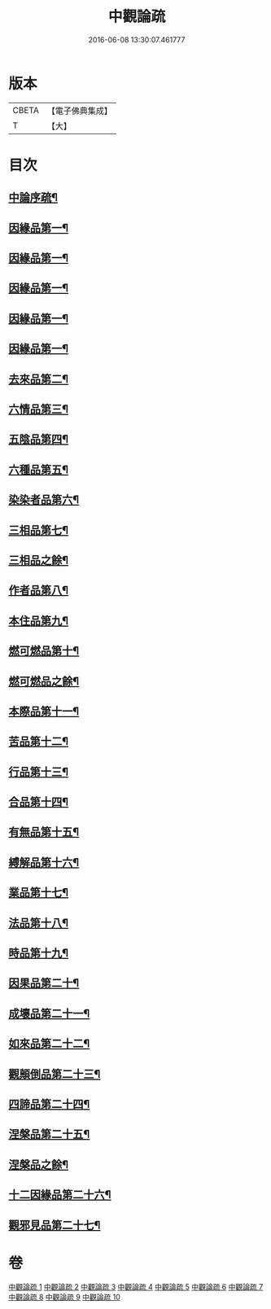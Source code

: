 #+TITLE: 中觀論疏 
#+DATE: 2016-06-08 13:30:07.461777

* 版本
 |     CBETA|【電子佛典集成】|
 |         T|【大】     |

* 目次
** [[file:KR6m0006_001.txt::001-0001a3][中論序疏¶]]
** [[file:KR6m0006_001.txt::001-0005b20][因緣品第一¶]]
** [[file:KR6m0006_002.txt::002-0020a21][因緣品第一¶]]
** [[file:KR6m0006_002.txt::002-0027c27][因緣品第一¶]]
** [[file:KR6m0006_003.txt::003-0034a23][因緣品第一¶]]
** [[file:KR6m0006_003.txt::003-0044a20][因緣品第一¶]]
** [[file:KR6m0006_004.txt::004-0053a5][去來品第二¶]]
** [[file:KR6m0006_004.txt::004-0061c23][六情品第三¶]]
** [[file:KR6m0006_004.txt::004-0065c9][五陰品第四¶]]
** [[file:KR6m0006_005.txt::005-0069c5][六種品第五¶]]
** [[file:KR6m0006_005.txt::005-0073b2][染染者品第六¶]]
** [[file:KR6m0006_005.txt::005-0076c17][三相品第七¶]]
** [[file:KR6m0006_005.txt::005-0078c20][三相品之餘¶]]
** [[file:KR6m0006_006.txt::006-0089a5][作者品第八¶]]
** [[file:KR6m0006_006.txt::006-0091c20][本住品第九¶]]
** [[file:KR6m0006_006.txt::006-0094b12][燃可燃品第十¶]]
** [[file:KR6m0006_006.txt::006-0095c8][燃可燃品之餘¶]]
** [[file:KR6m0006_006.txt::006-0100b10][本際品第十一¶]]
** [[file:KR6m0006_007.txt::007-0102b10][苦品第十二¶]]
** [[file:KR6m0006_007.txt::007-0104a20][行品第十三¶]]
** [[file:KR6m0006_007.txt::007-0108c23][合品第十四¶]]
** [[file:KR6m0006_007.txt::007-0111b11][有無品第十五¶]]
** [[file:KR6m0006_007.txt::007-0113b11][縛解品第十六¶]]
** [[file:KR6m0006_008.txt::008-0116a5][業品第十七¶]]
** [[file:KR6m0006_008.txt::008-0123b25][法品第十八¶]]
** [[file:KR6m0006_008.txt::008-0130b8][時品第十九¶]]
** [[file:KR6m0006_009.txt::009-0132a11][因果品第二十¶]]
** [[file:KR6m0006_009.txt::009-0135c20][成壞品第二十一¶]]
** [[file:KR6m0006_009.txt::009-0139b15][如來品第二十二¶]]
** [[file:KR6m0006_009.txt::009-0144b8][觀顛倒品第二十三¶]]
** [[file:KR6m0006_010.txt::010-0148b23][四諦品第二十四¶]]
** [[file:KR6m0006_010.txt::010-0154c4][涅槃品第二十五¶]]
** [[file:KR6m0006_010.txt::010-0159a8][涅槃品之餘¶]]
** [[file:KR6m0006_010.txt::010-0160a28][十二因緣品第二十六¶]]
** [[file:KR6m0006_010.txt::010-0164b27][觀邪見品第二十七¶]]

* 卷
[[file:KR6m0006_001.txt][中觀論疏 1]]
[[file:KR6m0006_002.txt][中觀論疏 2]]
[[file:KR6m0006_003.txt][中觀論疏 3]]
[[file:KR6m0006_004.txt][中觀論疏 4]]
[[file:KR6m0006_005.txt][中觀論疏 5]]
[[file:KR6m0006_006.txt][中觀論疏 6]]
[[file:KR6m0006_007.txt][中觀論疏 7]]
[[file:KR6m0006_008.txt][中觀論疏 8]]
[[file:KR6m0006_009.txt][中觀論疏 9]]
[[file:KR6m0006_010.txt][中觀論疏 10]]

